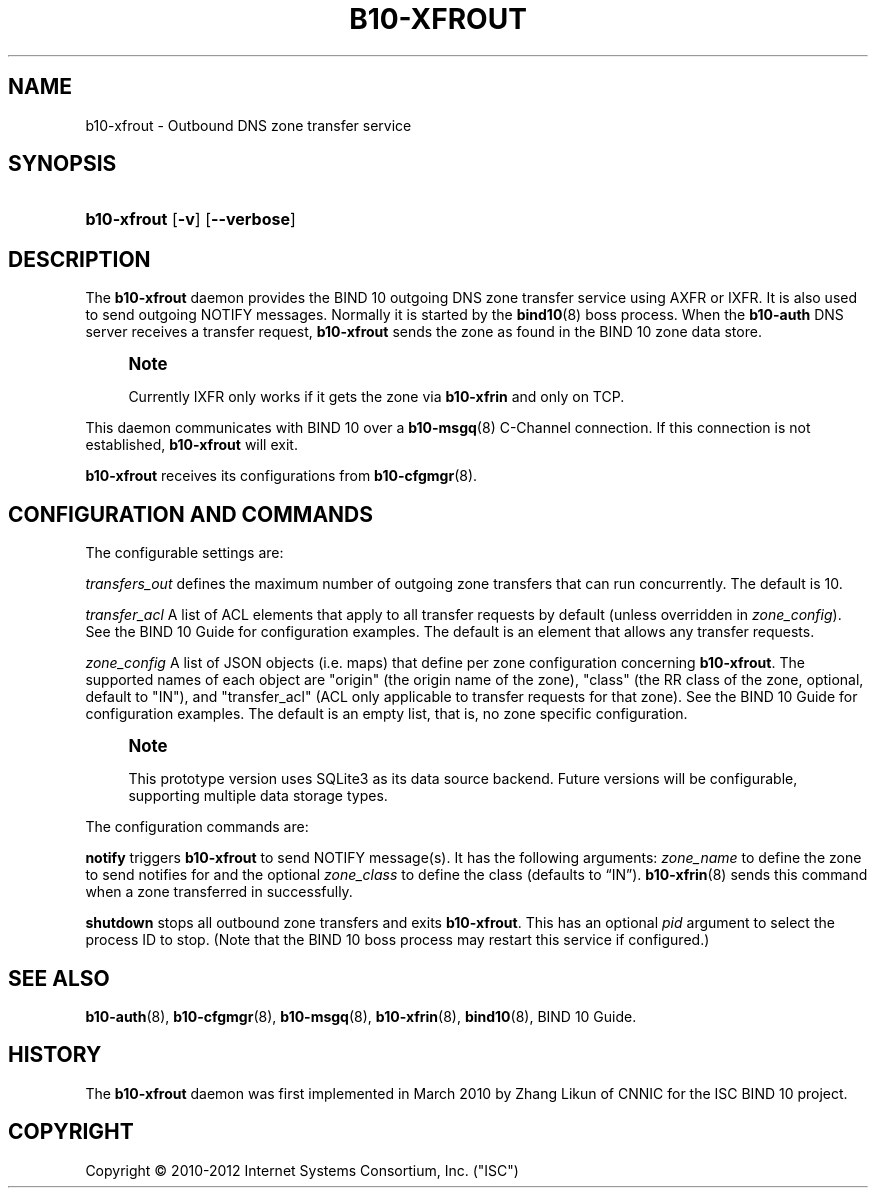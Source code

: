 '\" t
.\"     Title: b10-xfrout
.\"    Author: [FIXME: author] [see http://docbook.sf.net/el/author]
.\" Generator: DocBook XSL Stylesheets v1.75.2 <http://docbook.sf.net/>
.\"      Date: March 16. 2012
.\"    Manual: BIND10
.\"    Source: BIND10
.\"  Language: English
.\"
.TH "B10\-XFROUT" "8" "March 16\&. 2012" "BIND10" "BIND10"
.\" -----------------------------------------------------------------
.\" * Define some portability stuff
.\" -----------------------------------------------------------------
.\" ~~~~~~~~~~~~~~~~~~~~~~~~~~~~~~~~~~~~~~~~~~~~~~~~~~~~~~~~~~~~~~~~~
.\" http://bugs.debian.org/507673
.\" http://lists.gnu.org/archive/html/groff/2009-02/msg00013.html
.\" ~~~~~~~~~~~~~~~~~~~~~~~~~~~~~~~~~~~~~~~~~~~~~~~~~~~~~~~~~~~~~~~~~
.ie \n(.g .ds Aq \(aq
.el       .ds Aq '
.\" -----------------------------------------------------------------
.\" * set default formatting
.\" -----------------------------------------------------------------
.\" disable hyphenation
.nh
.\" disable justification (adjust text to left margin only)
.ad l
.\" -----------------------------------------------------------------
.\" * MAIN CONTENT STARTS HERE *
.\" -----------------------------------------------------------------
.SH "NAME"
b10-xfrout \- Outbound DNS zone transfer service
.SH "SYNOPSIS"
.HP \w'\fBb10\-xfrout\fR\ 'u
\fBb10\-xfrout\fR [\fB\-v\fR] [\fB\-\-verbose\fR]
.SH "DESCRIPTION"
.PP
The
\fBb10\-xfrout\fR
daemon provides the BIND 10 outgoing DNS zone transfer service using AXFR or IXFR\&. It is also used to send outgoing NOTIFY messages\&. Normally it is started by the
\fBbind10\fR(8)
boss process\&. When the
\fBb10\-auth\fR
DNS server receives a transfer request,
\fBb10\-xfrout\fR
sends the zone as found in the BIND 10 zone data store\&.
.if n \{\
.sp
.\}
.RS 4
.it 1 an-trap
.nr an-no-space-flag 1
.nr an-break-flag 1
.br
.ps +1
\fBNote\fR
.ps -1
.br
.sp
Currently IXFR only works if it gets the zone via \fBb10\-xfrin\fR and only on TCP\&.
.sp .5v
.RE
.PP
This daemon communicates with BIND 10 over a
\fBb10-msgq\fR(8)
C\-Channel connection\&. If this connection is not established,
\fBb10\-xfrout\fR
will exit\&.
.PP

\fBb10\-xfrout\fR
receives its configurations from
\fBb10-cfgmgr\fR(8)\&.
.SH "CONFIGURATION AND COMMANDS"
.PP
The configurable settings are:
.PP

\fItransfers_out\fR
defines the maximum number of outgoing zone transfers that can run concurrently\&. The default is 10\&.
.PP

\fItransfer_acl\fR
A list of ACL elements that apply to all transfer requests by default (unless overridden in
\fIzone_config\fR)\&. See the
BIND 10 Guide
for configuration examples\&. The default is an element that allows any transfer requests\&.
.PP

\fIzone_config\fR
A list of JSON objects (i\&.e\&. maps) that define per zone configuration concerning
\fBb10\-xfrout\fR\&. The supported names of each object are "origin" (the origin name of the zone), "class" (the RR class of the zone, optional, default to "IN"), and "transfer_acl" (ACL only applicable to transfer requests for that zone)\&. See the
BIND 10 Guide
for configuration examples\&. The default is an empty list, that is, no zone specific configuration\&.
.if n \{\
.sp
.\}
.RS 4
.it 1 an-trap
.nr an-no-space-flag 1
.nr an-break-flag 1
.br
.ps +1
\fBNote\fR
.ps -1
.br
.sp
This prototype version uses SQLite3 as its data source backend\&. Future versions will be configurable, supporting multiple data storage types\&.
.sp .5v
.RE
.PP
The configuration commands are:
.PP

\fBnotify\fR
triggers
\fBb10\-xfrout\fR
to send NOTIFY message(s)\&. It has the following arguments:
\fIzone_name\fR
to define the zone to send notifies for and the optional
\fIzone_class\fR
to define the class (defaults to
\(lqIN\(rq)\&.
\fBb10-xfrin\fR(8)
sends this command when a zone transferred in successfully\&.
.PP

\fBshutdown\fR
stops all outbound zone transfers and exits
\fBb10\-xfrout\fR\&. This has an optional
\fIpid\fR
argument to select the process ID to stop\&. (Note that the BIND 10 boss process may restart this service if configured\&.)
.SH "SEE ALSO"
.PP

\fBb10-auth\fR(8),
\fBb10-cfgmgr\fR(8),
\fBb10-msgq\fR(8),
\fBb10-xfrin\fR(8),
\fBbind10\fR(8),
BIND 10 Guide\&.
.SH "HISTORY"
.PP
The
\fBb10\-xfrout\fR
daemon was first implemented in March 2010 by Zhang Likun of CNNIC for the ISC BIND 10 project\&.
.SH "COPYRIGHT"
.br
Copyright \(co 2010-2012 Internet Systems Consortium, Inc. ("ISC")
.br
